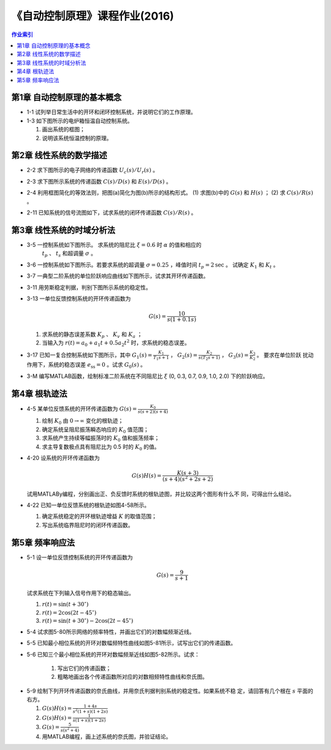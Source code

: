 ================================
 《自动控制原理》课程作业(2016)
================================

.. contents:: 作业索引
   :local: 

第1章 自动控制原理的基本概念
============================

* 1-1 试列举日常生活中的开环和闭环控制系统，并说明它们的工作原理。

* 1-3 如下图所示的电炉箱恒温自动控制系统。

  (1) 画出系统的框图；
  (2) 说明该系统恒温控制的原理。

.. image:: figs-hw/ch01-3-pot.png
   :width: 90%
   :alt: 电炉箱恒温系统1-3
   :align: center


第2章 线性系统的数学描述
========================

* 2-2 求下图所示的电子网络的传递函数 :math:`U_c(s)/U_r(s)` 。

  .. image:: figs-hw/ch02-2-enet.png
     :width: 75%			 
     :alt: 电子网络2-2
     :align: center
		  
* 2-3 求下图所示系统的传递函数 :math:`C(s)/D(s)` 和 :math:`E(s)/D(s)` 。

  .. image:: figs-hw/ch02-3-block.png
	 :width: 75%
	 :align: center		
	 :alt: 系统2-3


* 2-4 利用框图简化的等效法则，把图(a)简化为图(b)所示的结构形式。 (1) 求图(b)中的
  :math:`G(s)` 和 :math:`H(s)` ； (2) 求 :math:`C(s)/R(s)` 。

  .. image:: figs-hw/ch02-4-block.png
	 :width: 90%
	 :align: center		
	 :alt: 框图2-4
						 
		
* 2-11 已知系统的信号流图如下，试求系统的闭环传递函数 :math:`C(s)/R(s)` 。

  .. image:: figs-hw/ch02-11-sigflow.png
	 :width: 90%
	 :align: center		
	 :alt: 信号流图2-11


第3章 线性系统的时域分析法
==========================

* 3-5 一控制系统如下图所示。 求系统的阻尼比 :math:`\xi=0.6` 时 :math:`\alpha` 的值和相应的
      :math:`t_p` 、 :math:`t_s` 和超调量 :math:`\sigma` 。

  .. image:: figs-hw/ch03-5-block.png
	 :width: 75%
	 :align: center		
	 :alt: 控制系统3-5
		   
* 3-6 一控制系统如下图所示。若要求系统的超调量 :math:`\sigma=0.25` ，峰值时间
  :math:`t_p=2 \text{sec}` 。 试确定 :math:`K_1` 和 :math:`K_t` 。

  .. image:: figs-hw/ch03-6-block.png
	 :width: 75%
	 :align: center		
	 :alt: 控制系统3-6

* 3-7 一典型二阶系统的单位阶跃响应曲线如下图所示，试求其开环传递函数。

  .. image:: figs-hw/ch03-7-response.png
	 :width: 50%
	 :align: center		
	 :alt: 单位阶跃响应曲线3-7
  
* 3-11 用劳斯稳定判据，判别下图所示系统的稳定性。

  .. image:: figs-hw/ch03-11-block.png
	 :width: 50%
	 :align: center		
	 :alt: 系统的稳定性 3-11

* 3-13 一单位反馈控制系统的开环传递函数为

  .. math::
     G(s) = \frac{10}{s(1+0.1s)}

  (1) 求系统的静态误差系数 :math:`K_p` 、 :math:`K_v` 和 :math:`K_a` ；
  (2) 当输入为 :math:`r(t) = a_0 + a_1 t + 0.5 a_2 t^2` 时，求系统的稳态误差。 
  

* 3-17 已知一复合控制系统如下图所示，其中 :math:`G_1(s) = \frac{K_1}{T_1 s + 1}` ，
  :math:`G_2(s) = \frac{K_2}{s(T_2 s + 1)}` ， :math:`G_3(s) = \frac{K_3}{K_2}` 。 要求在单位阶跃
  扰动作用下，系统的稳态误差 :math:`e_{\mathrm{ss}} = 0` 。试求 :math:`G_0(s)` 。

  .. image:: figs-hw/ch03-17-composite.png
	 :width: 75%
	 :align: center		
	 :alt: 复合控制系统 3-7

* 3-M 编写MATLAB函数，绘制标准二阶系统在不同阻尼比 :math:`\xi` (0, 0.3, 0.7, 0.9, 1.0, 2.0) 下的阶跃响应。


第4章 根轨迹法
==============

* 4-5 某单位反馈系统的开环传递函数为 :math:`G(s)=\frac{K_0}{s(s+2)(s+4)}`

  1. 绘制 :math:`K_0` 由 :math:`0 \to \infty` 变化的根轨迹；
  2. 确定系统呈阻尼振荡瞬态响应的 :math:`K_0` 值范围；
  3. 求系统产生持续等幅振荡时的 :math:`K_0` 值和振荡频率；
  4. 求主导复数极点具有阻尼比为 0.5 时的 :math:`K_0` 的值。

* 4-20 设系统的开环传递函数为

  .. math:: G(s)H(s) = \frac{K(s+3)}{(s+4)(s^2 + 2s + 2)}

  试用MATLABy编程，分别画出正、负反馈时系统的根轨迹图，并比较这两个图形有什么不
  同，可得出什么结论。

* 4-22 已知一单位反馈系统的根轨迹如图4-58所示。

  .. image:: figs-hw/fig-4-58.png
     :width: 50%
     :align: center
     :alt: 系统的根轨迹图 4-58	 

  1. 确定系统稳定的开环根轨迹增益 :math:`K` 的取值范围；
  2. 写出系统临界阻尼时的闭环传递函数。 


第5章 频率响应法
================

* 5-1 设一单位反馈控制系统的开环传递函数为

  .. math:: G(s) = \frac{9}{s+1}

  试求系统在下列输入信号作用下的稳态输出。

  1. :math:`r(t) = \sin(t + 30^{\circ})`
  2. :math:`r(t) = 2 \cos (2t - 45^{\circ})`
  3. :math:`r(t) = \sin(t + 30^{\circ}) - 2 \cos (2t - 45^{\circ})`

* 5-4 试求图5-80所示网络的频率特性，并画出它们的对数幅频渐近线。

.. image:: figs-hw/fig-5-80.png
   :width: 90%
   :align: center
   :alt: 图5-80 RC网络

* 5-5 已知最小相位系统的开环对数幅频特性曲线如图5-81所示，试写出它们的传递函数。

.. image:: figs-hw/fig-5-81.png
   :width: 90%
   :align: center
   :alt: 图5-81 最小相位系统的开环对数幅频特性
			 
* 5-6 已知三个最小相位系统的开环对数幅频渐近线如图5-82所示。试求：

   1. 写出它们的传递函数；
   2. 粗略地画出各个传递函数所对应的对数相频特性曲线和奈氏图。

.. image:: figs-hw/fig-5-82.png
   :width: 90%
   :align: center
   :alt: 图5-82 开环对数幅频渐近线

* 5-9 绘制下列开环传递函数的奈氏曲线，并用奈氏判据判别系统的稳定性。如果系统不稳
  定，请回答有几个根在 :math:`s` 平面的右方。

  1. :math:`G(s)H(s) = \frac{1+4s}{s^2 (1+s) (1+2s)}`
  2. :math:`G(s)H(s) = \frac{1}{s (1+s) (1+2s)}`
  3. :math:`G(s) = \frac{5}{s (s^2 + 4)}`
  4. 用MATLAB编程，画上述系统的奈氏图，并验证结论。

